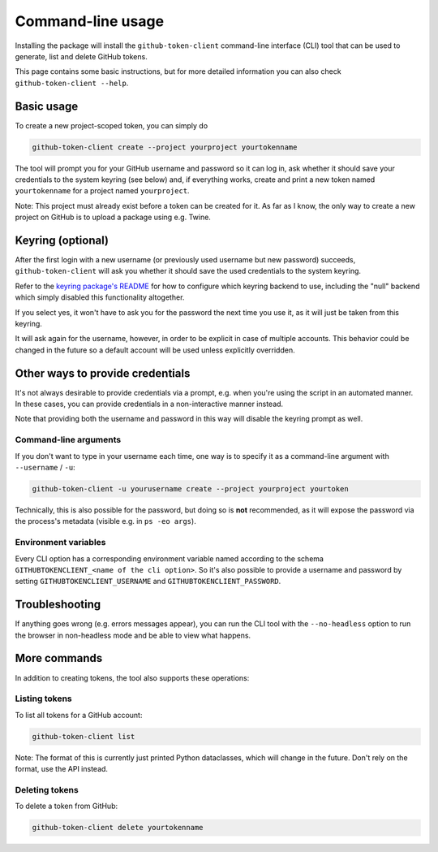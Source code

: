 Command-line usage
==================

Installing the package will install the ``github-token-client`` command-line
interface (CLI) tool that can be used to generate, list and delete GitHub tokens.

This page contains some basic instructions, but for more detailed information
you can also check ``github-token-client --help``.

Basic usage
-----------

To create a new project-scoped token, you can simply do

.. code:: bash

   github-token-client create --project yourproject yourtokenname

The tool will prompt you for your GitHub username and password so it can log in,
ask whether it should save your credentials to the system keyring (see below)
and, if everything works, create and print a new token named ``yourtokenname``
for a project named ``yourproject``.

Note: This project must already exist before a token can be created for it. As
far as I know, the only way to create a new project on GitHub is to upload a
package using e.g. Twine.

Keyring (optional)
------------------

After the first login with a new username (or previously used username but new
password) succeeds, ``github-token-client`` will ask you whether it should save
the used credentials to the system keyring.

Refer to the `keyring package's README <https://github.com/jaraco/keyring>`_
for how to configure which keyring backend to use, including the "null" backend
which simply disabled this functionality altogether.

If you select yes, it won't have to ask you for the password the next time you
use it, as it will just be taken from this keyring.

It will ask again for the username, however, in order to be explicit in case of
multiple accounts. This behavior could be changed in the future so a default
account will be used unless explicitly overridden.

Other ways to provide credentials
---------------------------------

It's not always desirable to provide credentials via a prompt, e.g. when you're
using the script in an automated manner. In these cases, you can provide
credentials in a non-interactive manner instead.

Note that providing both the username and password in this way will disable the
keyring prompt as well.

Command-line arguments
~~~~~~~~~~~~~~~~~~~~~~

If you don't want to type in your username each time, one way is to specify it
as a command-line argument with ``--username`` / ``-u``:

.. code:: bash

   github-token-client -u yourusername create --project yourproject yourtoken

Technically, this is also possible for the password, but doing so is **not**
recommended, as it will expose the password via the process's metadata
(visible e.g. in ``ps -eo args``).

Environment variables
~~~~~~~~~~~~~~~~~~~~~

Every CLI option has a corresponding environment variable named according to
the schema ``GITHUBTOKENCLIENT_<name of the cli option>``.
So it's also possible to provide a username and password by setting
``GITHUBTOKENCLIENT_USERNAME`` and ``GITHUBTOKENCLIENT_PASSWORD``.

Troubleshooting
---------------

If anything goes wrong (e.g. errors messages appear), you can run the CLI tool
with the ``--no-headless`` option to run the browser in non-headless mode and
be able to view what happens.

More commands
-------------

In addition to creating tokens, the tool also supports these operations:

Listing tokens
~~~~~~~~~~~~~~

To list all tokens for a GitHub account:

.. code:: bash

   github-token-client list

Note: The format of this is currently just printed Python dataclasses, which
will change in the future. Don't rely on the format, use the API instead.

Deleting tokens
~~~~~~~~~~~~~~~

To delete a token from GitHub:

.. code:: bash

   github-token-client delete yourtokenname
